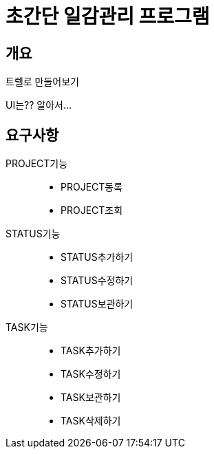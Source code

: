= 초간단 일감관리 프로그램

== 개요

****
트렐로 만들어보기

UI는?? 알아서...
****

== 요구사항

PROJECT기능::
* PROJECT동록
* PROJECT조회
STATUS기능::
* STATUS추가하기
* STATUS수정하기
* STATUS보관하기
TASK기능::
* TASK추가하기
* TASK수정하기
* TASK보관하기
* TASK삭제하기
